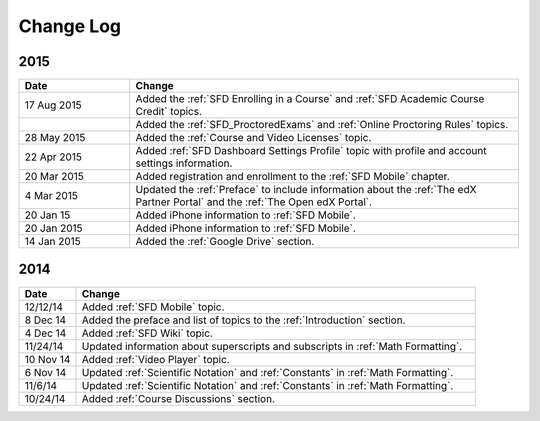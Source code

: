 ############
Change Log
############

**********************
2015
**********************

.. list-table::
   :widths: 20 70
   :header-rows: 1

   * - Date
     - Change
   * - 17 Aug 2015
     - Added the :ref:`SFD Enrolling in a Course` and :ref:`SFD Academic Course Credit` topics.
   * -
     - Added the :ref:`SFD_ProctoredExams` and :ref:`Online Proctoring Rules` topics.
   * - 28 May 2015
     - Added the :ref:`Course and Video Licenses` topic.
   * - 22 Apr 2015
     - Added :ref:`SFD Dashboard Settings Profile` topic with profile and
       account settings information.
   * - 20 Mar 2015
     - Added registration and enrollment to the  :ref:`SFD Mobile` chapter.
   * - 4 Mar 2015
     - Updated the :ref:`Preface` to include information about the :ref:`The
       edX Partner Portal` and the :ref:`The Open edX Portal`.
   * - 20 Jan 15
     - Added iPhone information to :ref:`SFD Mobile`.
   * - 20 Jan 2015
     - Added iPhone information to :ref:`SFD Mobile`.
   * - 14 Jan 2015
     - Added the :ref:`Google Drive` section.


**********************
2014
**********************

.. list-table::
   :widths: 10 70
   :header-rows: 1

   * - Date
     - Change
   * - 12/12/14
     - Added :ref:`SFD Mobile` topic.
   * - 8 Dec 14
     - Added the preface and list of topics to the :ref:`Introduction` section.
   * - 4 Dec 14
     - Added :ref:`SFD Wiki` topic.
   * - 11/24/14
     - Updated information about superscripts and subscripts in :ref:`Math
       Formatting`.
   * - 10 Nov 14
     - Added :ref:`Video Player` topic.
   * - 6 Nov 14
     - Updated :ref:`Scientific Notation` and :ref:`Constants` in :ref:`Math
       Formatting`.
   * - 11/6/14
     - Updated :ref:`Scientific Notation` and :ref:`Constants` in :ref:`Math
       Formatting`.
   * - 10/24/14
     - Added :ref:`Course Discussions` section.
